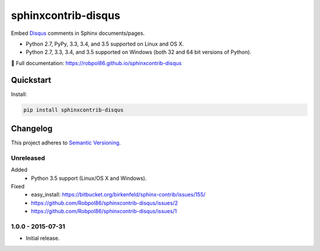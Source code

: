 ====================
sphinxcontrib-disqus
====================

Embed `Disqus <https://disqus.com/>`_ comments in Sphinx documents/pages.

* Python 2.7, PyPy, 3.3, 3.4, and 3.5 supported on Linux and OS X.
* Python 2.7, 3.3, 3.4, and 3.5 supported on Windows (both 32 and 64 bit versions of Python).

📖 Full documentation: https://robpol86.github.io/sphinxcontrib-disqus

.. image:: https://img.shields.io/appveyor/ci/Robpol86/sphinxcontrib-disqus/master.svg?style=flat-square&label=AppVeyor%20CI
    :target: https://ci.appveyor.com/project/Robpol86/sphinxcontrib-disqus
    :alt: Build Status Windows

.. image:: https://img.shields.io/travis/Robpol86/sphinxcontrib-disqus/master.svg?style=flat-square&label=Travis%20CI
    :target: https://travis-ci.org/Robpol86/sphinxcontrib-disqus
    :alt: Build Status

.. image:: https://img.shields.io/coveralls/Robpol86/sphinxcontrib-disqus/master.svg?style=flat-square&label=Coveralls
    :target: https://coveralls.io/github/Robpol86/sphinxcontrib-disqus
    :alt: Coverage Status

.. image:: https://img.shields.io/pypi/v/sphinxcontrib-disqus.svg?style=flat-square&label=Latest
    :target: https://pypi.python.org/pypi/sphinxcontrib-disqus
    :alt: Latest Version

Quickstart
==========

Install:

.. code:: bash

    pip install sphinxcontrib-disqus

.. changelog-section-start

Changelog
=========

This project adheres to `Semantic Versioning <http://semver.org/>`_.

Unreleased
----------

Added
    * Python 3.5 support (Linux/OS X and Windows).

Fixed
    * easy_install: https://bitbucket.org/birkenfeld/sphinx-contrib/issues/155/
    * https://github.com/Robpol86/sphinxcontrib-disqus/issues/2
    * https://github.com/Robpol86/sphinxcontrib-disqus/issues/1

1.0.0 - 2015-07-31
------------------

* Initial release.

.. changelog-section-end
